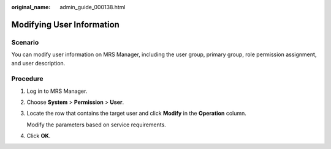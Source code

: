 :original_name: admin_guide_000138.html

.. _admin_guide_000138:

Modifying User Information
==========================

Scenario
--------

You can modify user information on MRS Manager, including the user group, primary group, role permission assignment, and user description.

Procedure
---------

#. Log in to MRS Manager.

#. Choose **System** > **Permission** > **User**.

#. Locate the row that contains the target user and click **Modify** in the **Operation** column.

   Modify the parameters based on service requirements.

#. Click **OK**.
